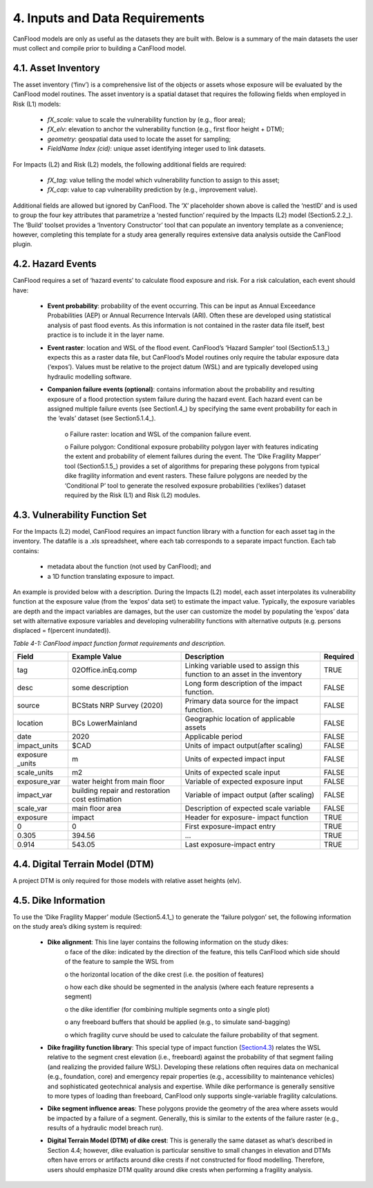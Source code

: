 .. _inputs_and_data_requirements:

=================================
4. Inputs and Data Requirements
=================================

CanFlood models are only as useful as the datasets they are built with. Below is a summary of the main datasets the user must collect and compile prior to building a CanFlood model.

.. _Section4.1:

***********************
4.1. Asset Inventory
***********************

The asset inventory (‘finv’) is a comprehensive list of the objects or assets whose exposure will be evaluated by the CanFlood model routines. The asset inventory is a spatial dataset that requires the following fields when employed in Risk (L1) models:

  • *fX_scale*: value to scale the vulnerability function by (e.g., floor area);
  • *fX_elv*: elevation to anchor the vulnerability function (e.g., first floor height + DTM);
  • *geometry*: geospatial data used to locate the asset for sampling;
  • *FieldName Index (cid)*: unique asset identifying integer used to link datasets.

For Impacts (L2) and Risk (L2) models, the following additional fields are required:

  • *fX_tag*: value telling the model which vulnerability function to assign to this asset;
  • *fX_cap*: value to cap vulnerability prediction by (e.g., improvement value).

Additional fields are allowed but ignored by CanFlood. The ‘X’ placeholder shown above is called the ‘nestID’ and is used to group the four key attributes that parametrize a ‘nested function’ required by the Impacts (L2) model (Section5.2.2_). The ‘Build’ toolset provides a ‘Inventory Constructor’ tool that can populate an inventory template as a convenience; however, completing this template for a study area generally requires extensive data analysis outside the CanFlood plugin.

.. _Section4.2:

*******************
4.2. Hazard Events
*******************

CanFlood requires a set of ‘hazard events’ to calculate flood exposure and risk. For a risk calculation, each event should have:

  • **Event probability**: probability of the event occurring. This can be input as Annual Exceedance Probabilities (AEP) or Annual Recurrence Intervals (ARI). Often these are developed using statistical analysis of past flood events. As this information is not contained in the raster data file itself, best practice is to include it in the layer name.

  • **Event raster**: location and WSL of the flood event. CanFlood’s ‘Hazard Sampler’ tool (Section5.1.3_) expects this as a raster data file, but CanFlood’s Model routines only require the tabular exposure data (‘expos’). Values must be relative to the project datum (WSL) and are typically developed using hydraulic modelling software.

  • **Companion failure events (optional)**: contains information about the probability and resulting exposure of a flood protection system failure during the hazard event. Each hazard event can be assigned multiple failure events (see Section1.4_) by specifying the same event probability for each in the ‘evals’ dataset (see Section5.1.4_).

      o Failure raster: location and WSL of the companion failure event.

      o Failure polygon: Conditional exposure probability polygon layer with features indicating the extent and probability of element failures during the event. The ‘Dike Fragility Mapper’ tool (Section5.1.5_) provides a set of algorithms for preparing these polygons from typical dike fragility information and event rasters. These failure polygons are needed by the ‘Conditional P’ tool to generate the resolved exposure probabilities (‘exlikes’) dataset required by the Risk (L1) and Risk (L2) modules.

.. _Section4.3:

*******************************
4.3. Vulnerability Function Set
*******************************

For the Impacts (L2) model, CanFlood requires an impact function library with a function for each asset tag in the inventory. The datafile is a .xls spreadsheet, where each tab corresponds to a separate impact function. Each tab contains:

  • metadata about the function (not used by CanFlood); and
  • a 1D function translating exposure to impact.

An example is provided below with a description. During the Impacts (L2) model, each asset interpolates its vulnerability function at the exposure value (from the ‘expos’ data set) to estimate the impact value. Typically, the exposure variables are depth and the impact variables are damages, but the user can customize the model by populating the ‘expos’ data set with alternative exposure variables and developing vulnerability functions with alternative outputs (e.g. persons displaced = f(percent inundated)).

*Table 4-1: CanFlood impact function format requirements and description.*

+------------------------+---------------------------+-----------------------+------------------------+
| Field                  | Example Value             | Description           | Required               |          
+========================+===========================+=======================+========================+
| tag                    | 02Office.inEq.comp        | Linking variable used | TRUE                   |
|                        |                           | to assign this        |                        |
|                        |                           | function to an asset  |                        |
|                        |                           | in the inventory      |                        |
+------------------------+---------------------------+-----------------------+------------------------+
| desc                   | some description          | Long form description | FALSE                  |
|                        |                           | of the impact         |                        |
|                        |                           | function.             |                        |
+------------------------+---------------------------+-----------------------+------------------------+
| source                 | BCStats NRP Survey (2020) | Primary data source   | FALSE                  |
|                        |                           | for the impact        |                        |
|                        |                           | function.             |                        |
+------------------------+---------------------------+-----------------------+------------------------+
| location               | BCs LowerMainland         | Geographic location   | FALSE                  |
|                        |                           | of applicable         |                        |
|                        |                           | assets                |                        |
+------------------------+---------------------------+-----------------------+------------------------+
| date                   | 2020                      | Applicable period     | FALSE                  |
+------------------------+---------------------------+-----------------------+------------------------+
| impact_units           | $CAD                      | Units of impact       | FALSE                  |
|                        |                           | output(after scaling) |                        |
+------------------------+---------------------------+-----------------------+------------------------+
| exposure _units        | m                         | Units of expected     | FALSE                  |
|                        |                           | impact input          |                        |
+------------------------+---------------------------+-----------------------+------------------------+
| scale_units            | m2                        | Units of expected     | FALSE                  |
|                        |                           | scale input           |                        |
+------------------------+---------------------------+-----------------------+------------------------+
| exposure_var           | water height from         | Variable of expected  | FALSE                  |
|                        | main floor                | exposure input        |                        |
+------------------------+---------------------------+-----------------------+------------------------+
| impact_var             | building repair and       | Variable of impact    | FALSE                  |
|                        | restoration cost          | output (after         |                        |
|                        | estimation                | scaling)              |                        |
+------------------------+---------------------------+-----------------------+------------------------+
| scale_var              | main floor area           | Description of        | FALSE                  |
|                        |                           | expected scale        |                        |
|                        |                           | variable              |                        |
+------------------------+---------------------------+-----------------------+------------------------+
| exposure               | impact                    | Header for exposure-  | TRUE                   |
|                        |                           | impact function       |                        |
+------------------------+---------------------------+-----------------------+------------------------+
| 0                      | 0                         | First exposure-impact | TRUE                   |
|                        |                           | entry                 |                        |
+------------------------+---------------------------+-----------------------+------------------------+
| 0.305                  | 394.56                    | ...                   | TRUE                   |
+------------------------+---------------------------+-----------------------+------------------------+
| 0.914                  | 543.05                    | Last exposure-impact  | TRUE                   |
|                        |                           | entry                 |                        |
+------------------------+---------------------------+-----------------------+------------------------+

********************************
4.4. Digital Terrain Model (DTM)
********************************

A project DTM is only required for those models with relative asset heights (elv).

.. _Section4.5:

**********************
4.5. Dike Information
**********************

To use the ‘Dike Fragility Mapper’ module (Section5.4.1_) to generate the ‘failure polygon’ set, the following information on the study area’s diking system is required:

    • **Dike alignment**: This line layer contains the following information on the study dikes:
        o face of the dike: indicated by the direction of the feature, this tells CanFlood which side should of the feature to sample the WSL from

        o the horizontal location of the dike crest (i.e. the position of features)

        o how each dike should be segmented in the analysis (where each feature represents a segment)

        o the dike identifier (for combining multiple segments onto a single plot)

        o any freeboard buffers that should be applied (e.g., to simulate sand-bagging)

        o which fragility curve should be used to calculate the failure probability of that segment.

    • **Dike fragility function library**: This special type of impact function (Section4.3_) relates the WSL relative to the segment crest elevation (i.e., freeboard) against the probability of that segment failing (and realizing the provided failure WSL). Developing these relations often requires data on mechanical (e.g., foundation, core) and emergency repair properties (e.g., accessibility to maintenance vehicles) and sophisticated geotechnical analysis and expertise. While dike performance is generally sensitive to more types of loading than freeboard, CanFlood only supports single-variable fragility calculations.

    • **Dike segment influence areas**: These polygons provide the geometry of the area where assets would be impacted by a failure of a segment. Generally, this is similar to the extents of the failure raster (e.g., results of a hydraulic model breach run).

    • **Digital Terrain Model (DTM) of dike crest**: This is generally the same dataset as what’s described in Section 4.4; however, dike evaluation is particular sensitive to small changes in elevation and DTMs often have errors or artifacts around dike crests if not constructed for flood modelling. Therefore, users should emphasize DTM quality around dike crests when performing a fragility analysis.